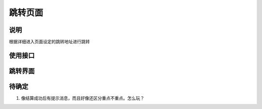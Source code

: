 跳转页面
--------

说明
^^^^^

根据详细进入页面设定的跳转地址进行跳转

使用接口
^^^^^^^^^^

跳转界面
^^^^^^^^^^


待确定
^^^^^^

#. 像结算成功后有提示消息，而且好像还区分重点不重点。怎么玩？
